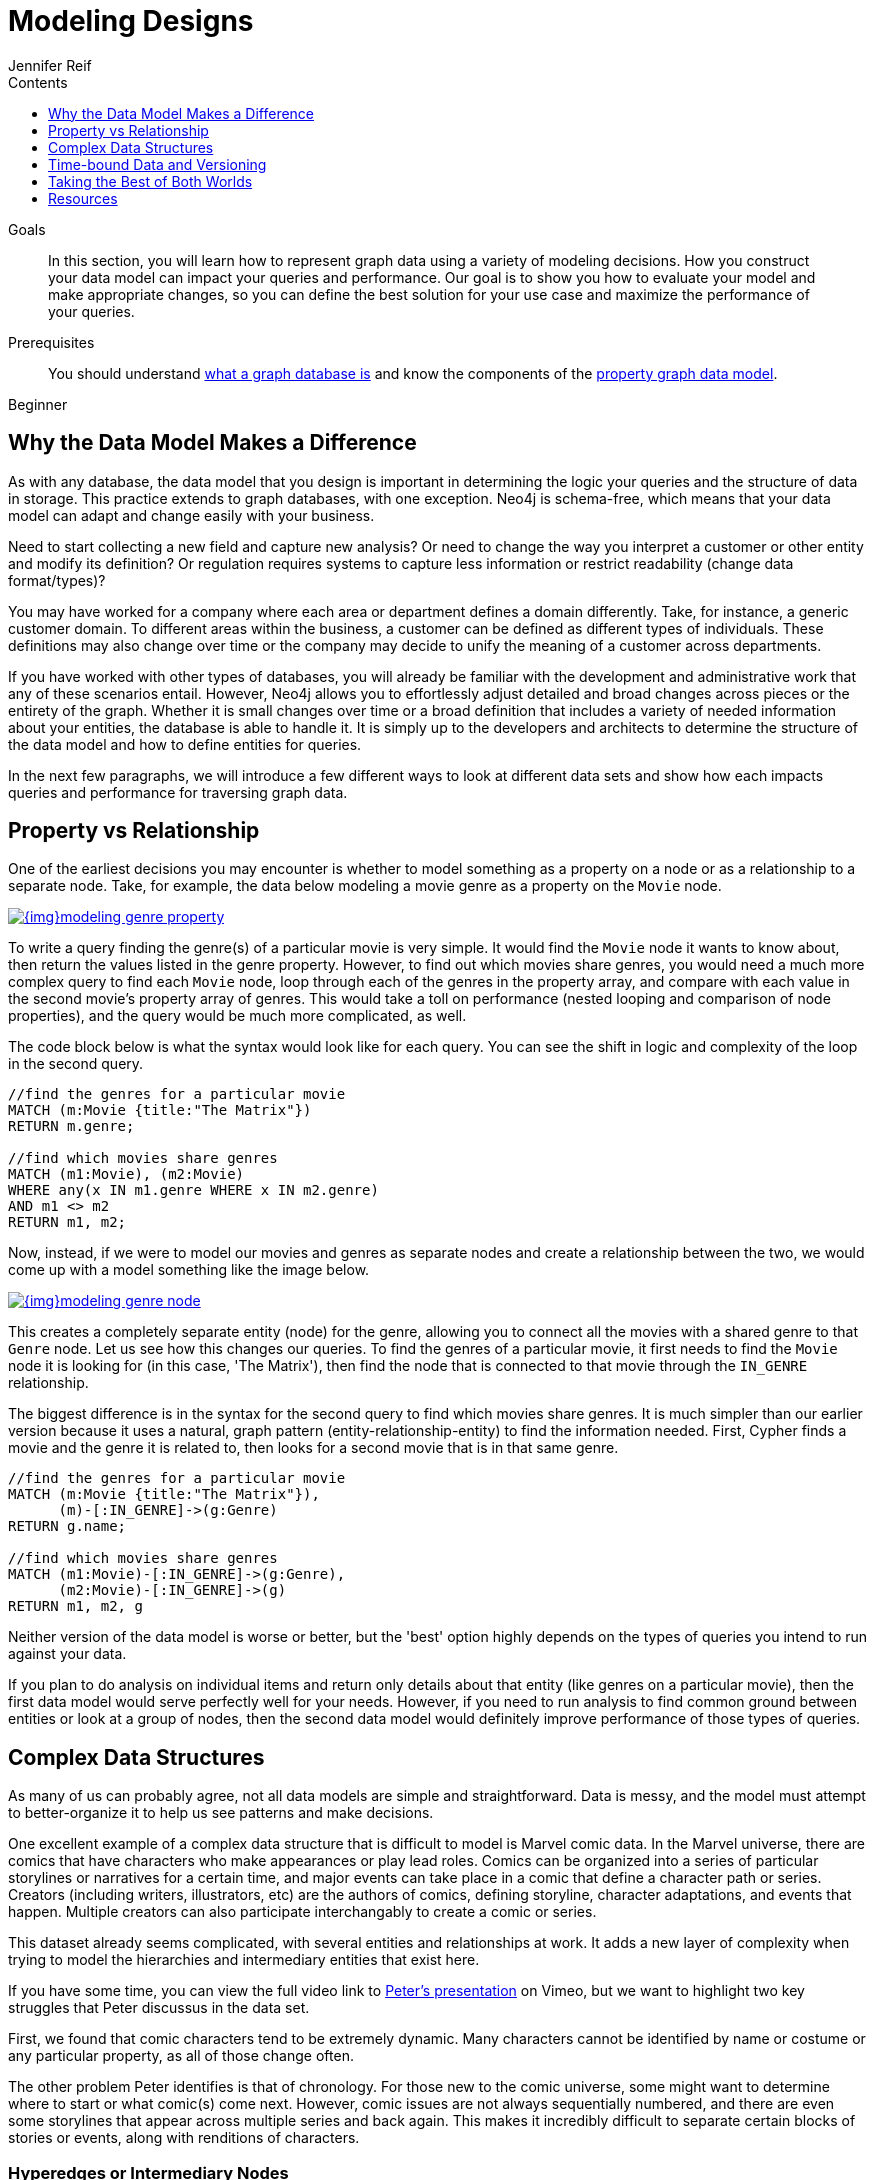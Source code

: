 = Modeling Designs
:slug: modeling-designs
:level: Beginner
:section: Graph Data Modeling
:section-link: data-modeling
:sectanchors:
:toc:
:toc-title: Contents
:toclevels: 1
:author: Jennifer Reif
:category: data-modeling
:tags: graph-modeling, data-model, model-design, modeling-decisions

.Goals
[abstract]
In this section, you will learn how to represent graph data using a variety of modeling decisions.
How you construct your data model can impact your queries and performance.
Our goal is to show you how to evaluate your model and make appropriate changes, so you can define the best solution for your use case and maximize the performance of your queries.

.Prerequisites
[abstract]
You should understand link:/developer/get-started/graph-database[what a graph database is] and know the components of the link:/developer/get-started/guide-data-modeling[property graph data model].

[role=expertise]
{level}

[#model-impact]
== Why the Data Model Makes a Difference

As with any database, the data model that you design is important in determining the logic your queries and the structure of data in storage.
This practice extends to graph databases, with one exception.
Neo4j is schema-free, which means that your data model can adapt and change easily with your business.

Need to start collecting a new field and capture new analysis?
Or need to change the way you interpret a customer or other entity and modify its definition?
Or regulation requires systems to capture less information or restrict readability (change data format/types)?

You may have worked for a company where each area or department defines a domain differently.
Take, for instance, a generic customer domain.
To different areas within the business, a customer can be defined as different types of individuals.
These definitions may also change over time or the company may decide to unify the meaning of a customer across departments.

If you have worked with other types of databases, you will already be familiar with the development and administrative work that any of these scenarios entail.
However, Neo4j allows you to effortlessly adjust detailed and broad changes across pieces or the entirety of the graph.
Whether it is small changes over time or a broad definition that includes a variety of needed information about your entities, the database is able to handle it.
It is simply up to the developers and architects to determine the structure of the data model and how to define entities for queries.

In the next few paragraphs, we will introduce a few different ways to look at different data sets and show how each impacts queries and performance for traversing graph data.

[#property-vs-relationship]
== Property vs Relationship

One of the earliest decisions you may encounter is whether to model something as a property on a node or as a relationship to a separate node.
Take, for example, the data below modeling a movie genre as a property on the `Movie` node.

image::{img}modeling_genre_property.jpg[link="{img}modeling_genre_property.jpg",role="popup-link"]

To write a query finding the genre(s) of a particular movie is very simple.
It would find the `Movie` node it wants to know about, then return the values listed in the genre property.
However, to find out which movies share genres, you would need a much more complex query to find each `Movie` node, loop through each of the genres in the property array, and compare with each value in the second movie's property array of genres.
This would take a toll on performance (nested looping and comparison of node properties), and the query would be much more complicated, as well.

The code block below is what the syntax would look like for each query.
You can see the shift in logic and complexity of the loop in the second query.

[source, cypher]
----
//find the genres for a particular movie
MATCH (m:Movie {title:"The Matrix"})
RETURN m.genre;

//find which movies share genres
MATCH (m1:Movie), (m2:Movie)
WHERE any(x IN m1.genre WHERE x IN m2.genre)
AND m1 <> m2
RETURN m1, m2;
----

Now, instead, if we were to model our movies and genres as separate nodes and create a relationship between the two, we would come up with a model something like the image below.

image::{img}modeling_genre_node.jpg[link="{img}modeling_genre_node.jpg",role="popup-link"]

This creates a completely separate entity (node) for the genre, allowing you to connect all the movies with a shared genre to that `Genre` node.
Let us see how this changes our queries.
To find the genres of a particular movie, it first needs to find the `Movie` node it is looking for (in this case, 'The Matrix'), then find the node that is connected to that movie through the `IN_GENRE` relationship.

The biggest difference is in the syntax for the second query to find which movies share genres.
It is much simpler than our earlier version because it uses a natural, graph pattern (entity-relationship-entity) to find the information needed.
First, Cypher finds a movie and the genre it is related to, then looks for a second movie that is in that same genre.

[source, cypher]
----
//find the genres for a particular movie
MATCH (m:Movie {title:"The Matrix"}),
      (m)-[:IN_GENRE]->(g:Genre)
RETURN g.name;

//find which movies share genres
MATCH (m1:Movie)-[:IN_GENRE]->(g:Genre),
      (m2:Movie)-[:IN_GENRE]->(g)
RETURN m1, m2, g
----

Neither version of the data model is worse or better, but the 'best' option highly depends on the types of queries you intend to run against your data.

If you plan to do analysis on individual items and return only details about that entity (like genres on a particular movie), then the first data model would serve perfectly well for your needs.
However, if you need to run analysis to find common ground between entities or look at a group of nodes, then the second data model would definitely improve performance of those types of queries.

[#complex-models]
== Complex Data Structures

As many of us can probably agree, not all data models are simple and straightforward.
Data is messy, and the model must attempt to better-organize it to help us see patterns and make decisions.

One excellent example of a complex data structure that is difficult to model is Marvel comic data.
In the Marvel universe, there are comics that have characters who make appearances or play lead roles.
Comics can be organized into a series of particular storylines or narratives for a certain time, and major events can take place in a comic that define a character path or series.
Creators (including writers, illustrators, etc) are the authors of comics, defining storyline, character adaptations, and events that happen.
Multiple creators can also participate interchangably to create a comic or series.

This dataset already seems complicated, with several entities and relationships at work.
It adds a new layer of complexity when trying to model the hierarchies and intermediary entities that exist here.

If you have some time, you can view the full video link to https://player.vimeo.com/video/79399404[Peter's presentation^] on Vimeo, but we want to highlight two key struggles that Peter discussus in the data set.

First, we found that comic characters tend to be extremely dynamic.
Many characters cannot be identified by name or costume or any particular property, as all of those change often.

The other problem Peter identifies is that of chronology.
For those new to the comic universe, some might want to determine where to start or what comic(s) come next.
However, comic issues are not always sequentially numbered, and there are even some storylines that appear across multiple series and back again.
This makes it incredibly difficult to separate certain blocks of stories or events, along with renditions of characters.

=== Hyperedges or Intermediary Nodes

One modeling technique that becomes apparent in this model, as well as others, is the concept of a hyperedge.
Hyperedges (or intermediary nodes) are often created to model relationships that exist between more than two entities.
They are often created to represent the connection of multiple entities at a point in time.
A common example of this is the university course.
There may be multiple offerings of the same course with the same instructor in the same building, etc.
Each section of the class (or offering) would then become an instance of the course.

The way Marvel handles hyperedges in their data is by creating an `Appearance` node that represents the intersection of a `Person` and an `Alias` at a particular time.
This `Appearance` can be related to multiple `Moment` nodes where the person and alias appear as a unit.
This is represented in the models shown below (also in the https://player.vimeo.com/video/79399404[video^]).

image:{img}modeling_marvel_hyperedge_appearance.jpg[link="{img}modeling_marvel_hyperedge_appearance.jpg",role="popup-link"]

In a relational store, attempting to categorize and relate all of these complicated aspects would be extremely difficult and further complicate analysis and review of the data as a whole.
The graph model allowed them to model this heavily dynamic universe and track all of the changing connections throughout their data.
For this use case, graph was the perfect fit.

[#model-time-versions]
== Time-bound Data and Versioning

One way to model time-specific data and relationships is by including data in the relationship type.
Because Neo4j is optimized specifically for traversing relationships between entities, you can often improve query performance by specifying a date as the relationship type and only traversing particular dated relationships.

A common example is for modeling airline flights.
An airline has a particular flight on a certain day to and from a specific location.
We might start with a model like the first image below to show how flights travel from airport to airport.

image::{img}modeling_airport_flights.jpg[link="{img}modeling_airport_flights.jpg",role="popup-link"]

We would soon realize that we need to model a `Flight` entity that exists between two destinations because multiple planes can travel between two destinations several times in one day.

However, your queries probably will still show the model's weakness in filtering through all of the flights at a specific airport - especially for London and other major cities that have hundreds of flights connected to an `Airport` node over any span of time.
Inspecting the several properties of each `Flight` node could be expensive on resources.

If we were to create a node for a particular airport day and a relationship with a date in the type, then we could write queries to find flights from an airport on any specified date (or date range).
This way, you wouldn't need to check each flight relationship to an airport.
Instead, you would only look at the relationships for the dates you cared about.
This model turns out like the one below.

image::{img}modeling_airport_flight_dates.jpg[link="{img}modeling_airport_flight_dates.jpg",role="popup-link"]

For the full walkthrough of the modeling process for airline flights, see https://maxdemarzi.com/2015/08/26/modeling-airline-flights-in-neo4j/[Max's blog post^].

=== Versioning

Similar to the model above where we create a dated relationship type, we can also use this to track versions of our data.
Tracking changes in the data structure or showing a current and past value can be incredibly important for auditing purposes, trend analysis, etc.

For instance, if you wanted to create a new effective-dated relationship between a person and their current address, but also retain past addresses, you could use the same principle of including a date in the relationship type.
To find the current address of the person, the query would look for the most recently dated relationship.

[#multiple-models]
== Taking the Best of Both Worlds

Sometimes, you might find that one model works really well for one scenario you need, but another model is better for something else.
For instance, some models will perform better with write queries and other models handle read queries better.
Both capabilities are important to your use case, so what do you do?

In these cases, you can combine both models and use the benefits of each.
Yes, you can use more than one data model in your graph!

The tradeoff is that now you will need to maintain two models.
Each time you create a new node or relationship or update pieces of the graph, you will need to make changes to accommodate both models.
This can also impact query performance, as you might have double the syntax needed to update each model.

While this is definitely a possible option, you should know the maintenance costs and evaluate whether those costs are overcome by the performance improvements you will see for each needed query.
If so, being able to use more than one data model is a great solution!

[#modeling-resources]
== Resources
* https://maxdemarzi.com/2015/08/26/modeling-airline-flights-in-neo4j/[Max's blog post: Modeling airline flights^]
* https://maxdemarzi.com/2017/05/24/flight-search-with-neo4j/[Follow-up blog post: Flight search^]
* https://maxdemarzi.com/2017/11/21/mutual-fund-benchmarks-with-neo4j/[Blog post: Modeling mutual funds^]
* https://maxdemarzi.com/2018/07/11/building-a-dating-site-with-neo4j-part-one/[Blog post series: Building a Dating Site^]
* https://maxdemarzi.com/2017/03/30/building-a-twitter-clone-with-neo4j-part-one/[Blog series: Building a Twitter Clone^]
* https://community.neo4j.com/[Ask Questions on the Neo4j Community Site!^]
